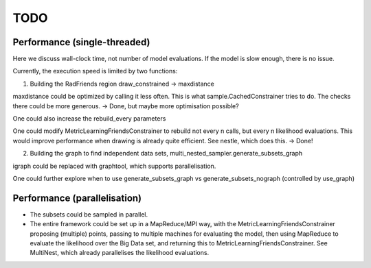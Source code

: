 ============
TODO
============

Performance (single-threaded)
------------------------------

Here we discuss wall-clock time, not number of model evaluations.
If the model is slow enough, there is no issue.

Currently, the execution speed is limited by two functions:

1. Building the RadFriends region draw_constrained -> maxdistance

maxdistance could be optimized by calling it less often. This is
what sample.CachedConstrainer tries to do. The checks there could be more 
generous. -> Done, but maybe more optimisation possible?

One could also increase the rebuild_every parameters

One could modify MetricLearningFriendsConstrainer to rebuild not every n calls, 
but every n likelihood evaluations. This would improve performance when drawing
is already quite efficient. See nestle, which does this.
-> Done!

2. Building the graph to find independent data sets, multi_nested_sampler.generate_subsets_graph

igraph could be replaced with graphtool, which supports parallelisation.

One could further explore when to use 
generate_subsets_graph vs generate_subsets_nograph (controlled by use_graph)


Performance (parallelisation)
------------------------------

* The subsets could be sampled in parallel.

* The entire framework could be set up in a MapReduce/MPI way, with the 
  MetricLearningFriendsConstrainer proposing (multiple) points,
  passing to multiple machines for evaluating the model,
  then using MapReduce to evaluate the likelihood over the Big Data set,
  and returning this to MetricLearningFriendsConstrainer.
  See MultiNest, which already parallelises the likelihood evaluations.





